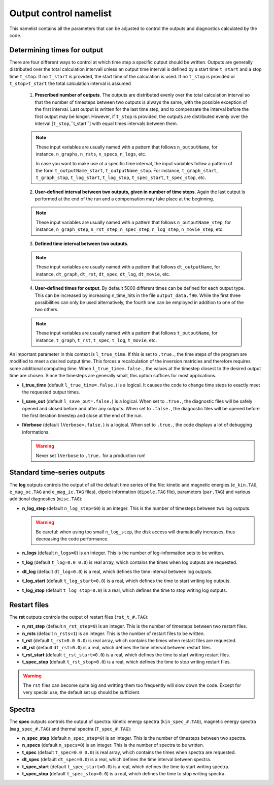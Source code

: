Output control namelist
=======================

This namelist contains all the parameters that can be adjusted to control the outputs and diagnostics calculated by the code.


Determining times for output
----------------------------

There are four different ways to control at which time step a specific output should be written. Outputs are generally distributed over the total calculation intervall unless an output time interval is defined by a start time ``t_start`` and a stop time ``t_stop``. If no ``t_start`` is provided, the start time of the calculation is used. If no ``t_stop`` is provided or ``t_stop>t_start`` the total calculation interval is assumed

   1. **Prescribed number of outputs**. The outputs are distributed evenly over the total calculation interval so that the number of timesteps between two outputs is always the same, with the possible exception of the first interval. Last output is written for the last time step, and to compensate the interval before the first output may be longer. However, if ``t_stop`` is provided, the outputs are distributed evenly over the interval [``t_stop``,``t_start``] with equal times intervals between them. 

   .. note:: These input variables are usually named with a pattern that follows ``n_outputName``, for instance, ``n_graphs``, ``n_rsts``, ``n_specs``, ``n_logs``, etc.
             
             In case you want to make use ot a specific time interval, the input variables follow a pattern of the form ``t_outputName_start``, ``t_outputName_stop``. For instance, ``t_graph_start``, ``t_graph_stop``, ``t_log_start``, ``t_log_stop``, ``t_spec_start``, ``t_spec_stop``, etc.

   ..

   2. **User-defined interval between two outputs, given in number of time steps**. Again the last output is performed at the end of the run and a compensation may take place at the beginning.

   .. note:: These input variables are usually named with a pattern that follows ``n_outputName_step``, for instance, ``n_graph_step``, ``n_rst_step``, ``n_spec_step``, ``n_log_step``, ``n_movie_step``, etc.

   ..

   3. **Defined time interval between two outputs**.

   .. note:: These input variables are usually named with a pattern that follows ``dt_outputName``, for instance, ``dt_graph``, ``dt_rst``, ``dt_spec``, ``dt_log``, ``dt_movie``, etc.

   ..

   4. **User-defined times for output**. By default 5000 different times can be defined for each output type. This can be increased by increasing n_time_hits in the file ``output_data.f90``. While the first three possibilities can only be used alternatively, the fourth one can be employed in addition to one of the two others.

   .. note:: These input variables are usually named with a pattern that follows ``t_outputName``, for instance, ``t_graph``, ``t_rst``, ``t_spec``, ``t_log``, ``t_movie``, etc.

   ..


An important parameter in this context is ``l_true_time``. If this is set to ``.true.``, the time steps of the program are modified to meet a desired output time. This forces a recalculation of the inversion matricies and therefore requires some additional computing time. When ``l_true_time=.false.``, the values at the timestep closest to the desired output time are chosen. Since the timesteps are generally small, this option suffices for most applications.

* **l_true_time** (default ``l_true_time=.false.``) is a logical. It causes the code to change time steps to exactly meet the requested output times.

* **l_save_out** (default ``l_save_out=.false.``) is a logical. When set to ``.true.``, the diagnostic files will be safely opened and closed before and after any outputs. When set to ``.false.``, the diagnostic files will be opened before the first iteration timestep and close at the end of the run.

* **lVerbose** (default ``lVerbose=.false.``) is a logical. When set to ``.true.``, the code displays a lot of debugging informations.

  .. warning:: Never set ``lVerbose`` to ``.true.`` for a production run!


Standard time-series outputs
----------------------------

The **log** outputs controls the output of all the default time series of the file: kinetic and magnetic energies (``e_kin.TAG``, ``e_mag_oc.TAG`` and ``e_mag_ic.TAG`` files), dipole information (``dipole.TAG`` file), parameters (``par.TAG``) and various additional diagnostics (``misc.TAG``):

* **n_log_step** (default ``n_log_step=50``) is an integer. This is the number of timesteps between two log outputs.

  .. warning:: Be careful: when using too small ``n_log_step``, the disk access will dramatically increases, thus decreasing the code performance.

* **n_logs** (default ``n_logs=0``) is an integer. This is the number of log-information sets to be written.

* **t_log**  (default  ``t_log=0.0 0.0``) is real array, which contains the times when log outputs are requested.

* **dt_log** (default ``dt_log=0.0``) is a real, which defines the time interval between log outputs.

* **t_log_start** (default ``t_log_start=0.0``) is a real, which defines the time to start writing log outputs.

* **t_log_stop** (default ``t_log_stop=0.0``) is a real, which defines the time to stop writing log outputs.

Restart files
-------------

The **rst** outputs controls the output of restart files (``rst_t_#.TAG``):

* **n_rst_step** (default ``n_rst_step=0``) is an integer. This is the number of timesteps between two restart files.

* **n_rsts** (default ``n_rsts=1``) is an integer. This is the number of restart files to be written.

* **t_rst**  (default  ``t_rst=0.0 0.0``) is real array, which contains the times when restart files are requested.

* **dt_rst** (default ``dt_rst=0.0``) is a real, which defines the time interval between restart files.

* **t_rst_start** (default ``t_rst_start=0.0``) is a real, which defines the time to start writing restart files.

* **t_spec_stop** (default ``t_rst_stop=0.0``) is a real, which defines the time to stop writing restart files.

.. warning:: The ``rst`` files can become quite big and writting them too frequently will slow down the code. Except for very special use, the default set up should be sufficient.


Spectra
-------

The **spec** outputs controls the output of spectra: kinetic energy spectra (``kin_spec_#.TAG``), magnetic energy spectra (``mag_spec_#.TAG``) and thermal spectra (``T_spec_#.TAG``):

* **n_spec_step** (default ``n_spec_step=0``) is an integer. This is the number of timesteps between two spectra.

* **n_specs** (default ``n_specs=0``) is an integer. This is the number of spectra to be written.

* **t_spec**  (default  ``t_spec=0.0 0.0``) is real array, which contains the times when spectra are requested.

* **dt_spec** (default ``dt_spec=0.0``) is a real, which defines the time interval between spectra.

* **t_spec_start** (default ``t_spec_start=0.0``) is a real, which defines the time to start writing spectra.

* **t_spec_stop** (default ``t_spec_stop=0.0``) is a real, which defines the time to stop writing spectra.

